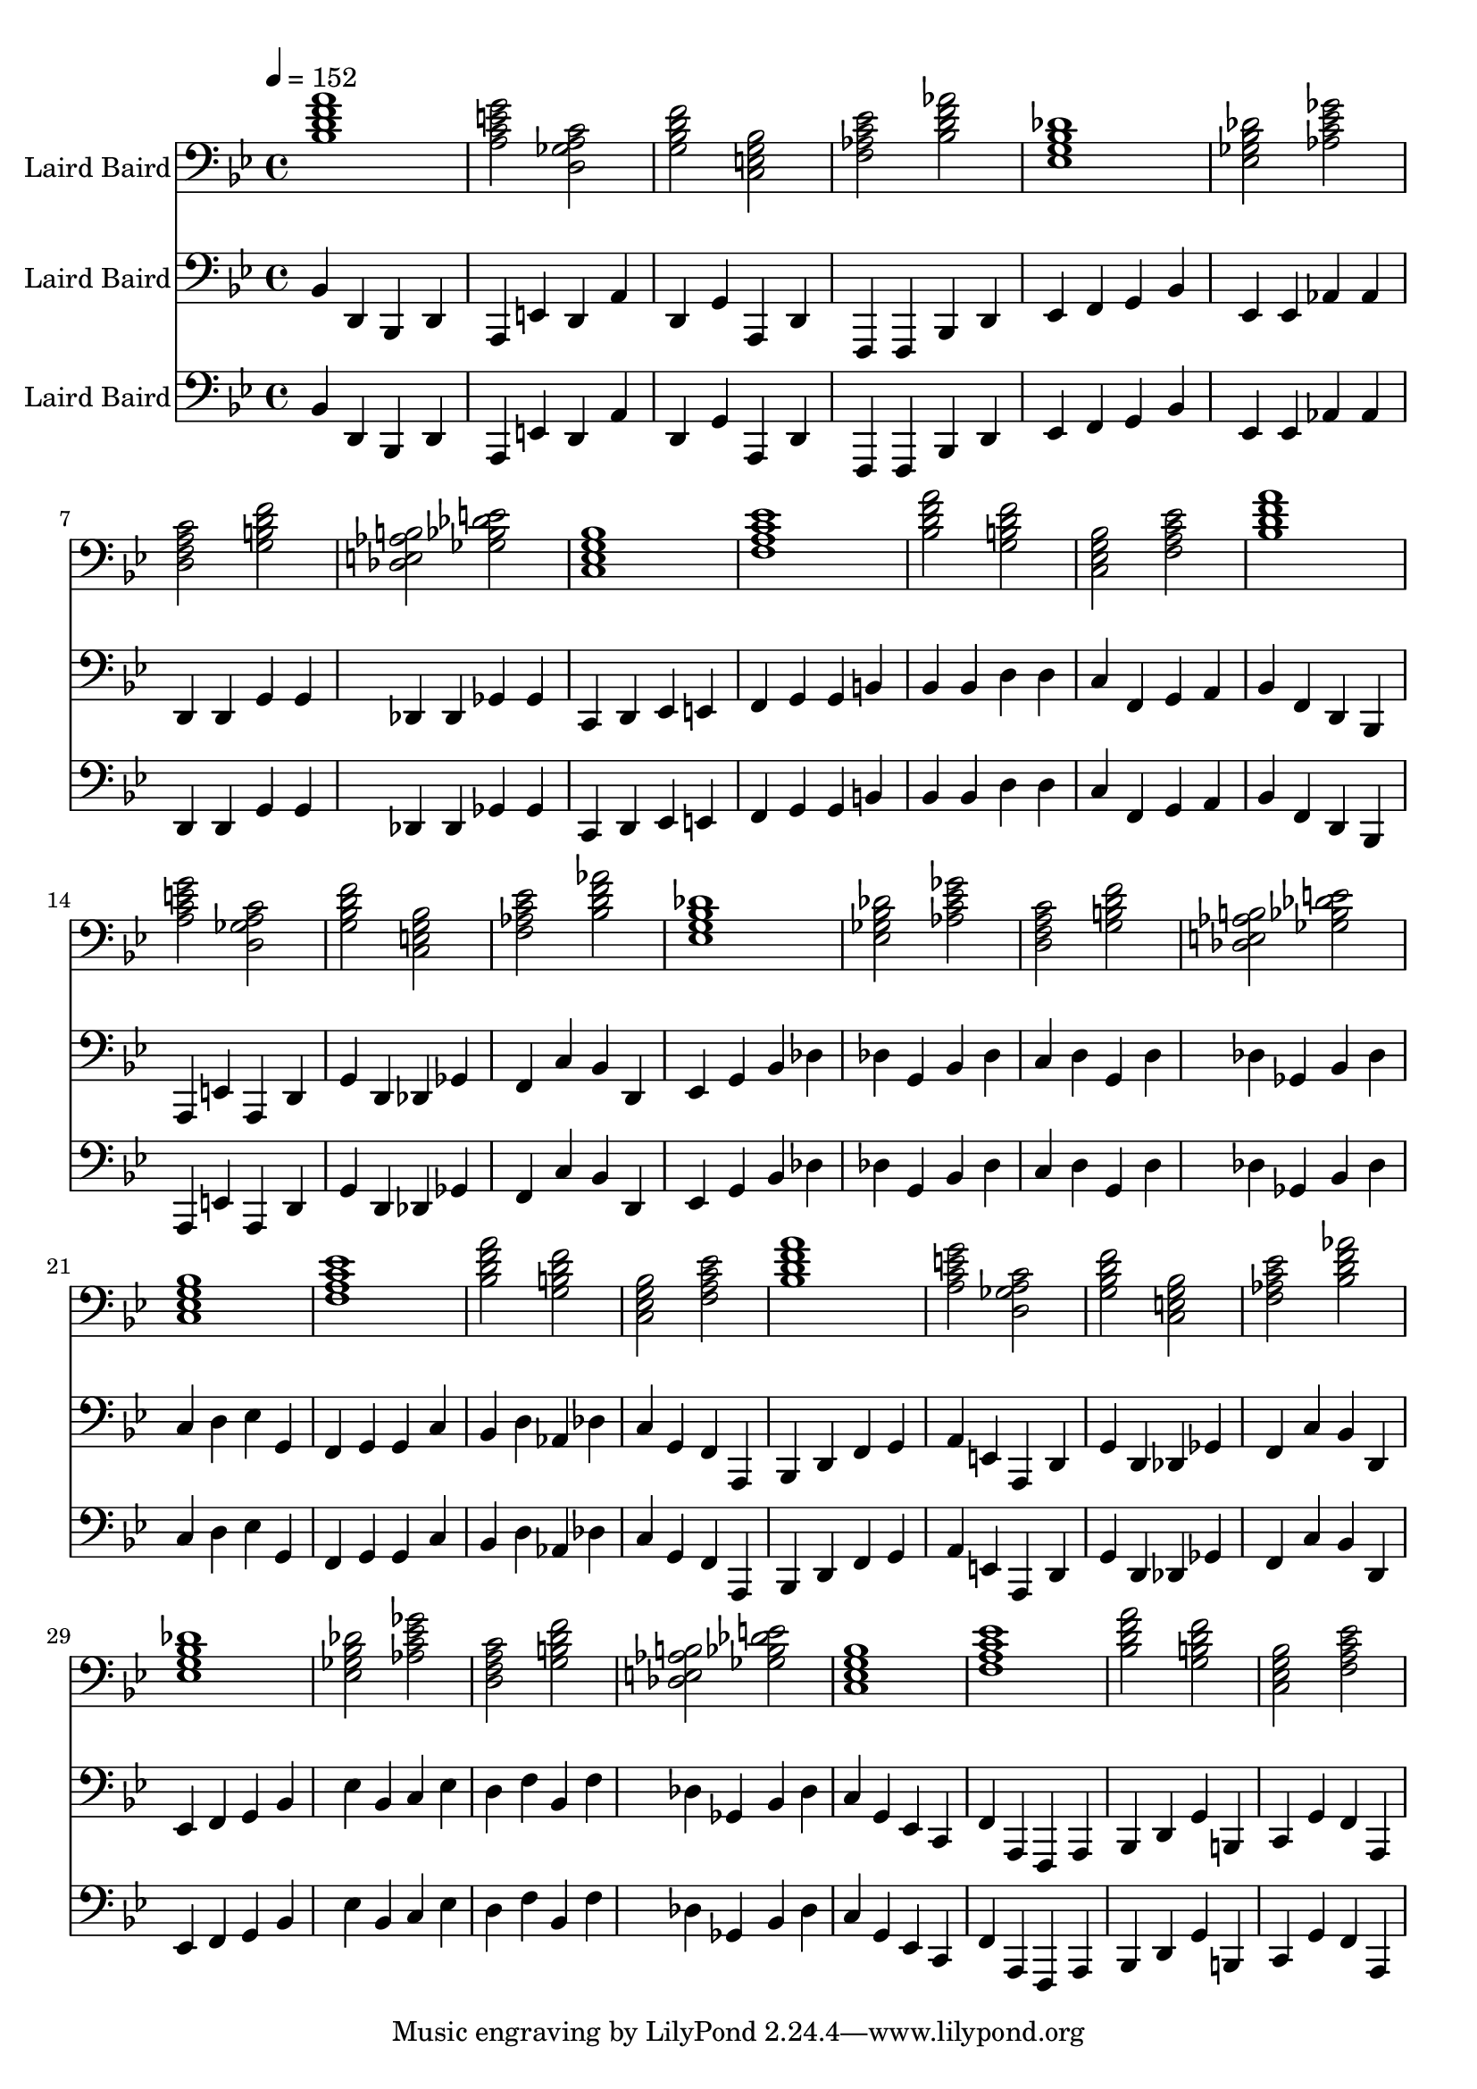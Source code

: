 % Lily was here -- automatically converted by /usr/local/bin/midi2ly from walking-bass-laird-baird.midi
\version "2.14.0"

\layout {
  \context {
    \Voice
    \remove "Note_heads_engraver"
    \consists "Completion_heads_engraver"
    \remove "Rest_engraver"
    \consists "Completion_rest_engraver"
  }
}

trackAchannelA = {


  \key bes \major
    
  \set Staff.instrumentName = "Laird Baird"
  
  % [TEXT_EVENT] creator: 
  
  % [TEXT_EVENT] GNU LilyPond 2.22.0           
  
  \time 4/4 
  
  \tempo 4 = 152 
  \skip 1*36 
}

trackA = <<
  \context Voice = voiceA \trackAchannelA
>>


trackBchannelA = {
  
  % [INSTRUMENT_NAME] bright acoustic
  \skip 1*36 
}

trackBchannelB = \relative c {
  <bes' d a' f >1 
  | % 2
  <a c g' e >2 <d, ges c a > 
  | % 3
  <g bes f' d > <c, e bes' g > 
  | % 4
  <f aes ees' c > <bes d aes' f > 
  | % 5
  <ees, g des' bes >1 
  | % 6
  <ees ges des' bes >2 <aes c ges' ees > 
  | % 7
  <d, f c' a > <g b f' d > 
  | % 8
  <des e b' aes > <ges bes e des > 
  | % 9
  <c, ees bes' g >1 
  | % 10
  <f a ees' c > 
  | % 11
  <bes d a' f >2 <g b f' d > 
  | % 12
  <c, ees bes' g > <f a ees' c > 
  | % 13
  <bes d a' f >1 
  | % 14
  <a c g' e >2 <d, ges c a > 
  | % 15
  <g bes f' d > <c, e bes' g > 
  | % 16
  <f aes ees' c > <bes d aes' f > 
  | % 17
  <ees, g des' bes >1 
  | % 18
  <ees ges des' bes >2 <aes c ges' ees > 
  | % 19
  <d, f c' a > <g b f' d > 
  | % 20
  <des e b' aes > <ges bes e des > 
  | % 21
  <c, ees bes' g >1 
  | % 22
  <f a ees' c > 
  | % 23
  <bes d a' f >2 <g b f' d > 
  | % 24
  <c, ees bes' g > <f a ees' c > 
  | % 25
  <bes d a' f >1 
  | % 26
  <a c g' e >2 <d, ges c a > 
  | % 27
  <g bes f' d > <c, e bes' g > 
  | % 28
  <f aes ees' c > <bes d aes' f > 
  | % 29
  <ees, g des' bes >1 
  | % 30
  <ees ges des' bes >2 <aes c ges' ees > 
  | % 31
  <d, f c' a > <g b f' d > 
  | % 32
  <des e b' aes > <ges bes e des > 
  | % 33
  <c, ees bes' g >1 
  | % 34
  <f a ees' c > 
  | % 35
  <bes d a' f >2 <g b f' d > 
  | % 36
  <c, ees bes' g > <f a ees' c > 
  | % 37
  
}

trackB = <<

  \clef bass
  
  \context Voice = voiceA \trackBchannelA
  \context Voice = voiceB \trackBchannelB
>>


trackCchannelA = {
  
  % [INSTRUMENT_NAME] acoustic bass
  

  \key bes \major
  \skip 1*36 
}

trackCchannelB = \relative c {
  bes4 d, bes d 
  | % 2
  a e' d a' 
  | % 3
  d, g a, d 
  | % 4
  f, f bes d 
  | % 5
  ees f g bes 
  | % 6
  ees, ees aes aes 
  | % 7
  d, d g g 
  | % 8
  des des ges ges 
  | % 9
  c, d ees e 
  | % 10
  f g g b 
  | % 11
  bes bes d d 
  | % 12
  c f, g a 
  | % 13
  bes f d bes 
  | % 14
  a e' a, d 
  | % 15
  g d des ges 
  | % 16
  f c' bes d, 
  | % 17
  ees g bes des 
  | % 18
  des g, bes des 
  | % 19
  c d g, d' 
  | % 20
  des ges, bes des 
  | % 21
  c d ees g, 
  | % 22
  f g g c 
  | % 23
  bes d aes des 
  | % 24
  c g f a, 
  | % 25
  bes d f g 
  | % 26
  a e a, d 
  | % 27
  g d des ges 
  | % 28
  f c' bes d, 
  | % 29
  ees f g bes 
  | % 30
  ees bes c ees 
  | % 31
  d f bes, f' 
  | % 32
  des ges, bes des 
  | % 33
  c g ees c 
  | % 34
  f a, f a 
  | % 35
  bes d g b, 
  | % 36
  c g' f a, 
  | % 37
  
}

trackC = <<

  \clef bass
  
  \context Voice = voiceA \trackCchannelA
  \context Voice = voiceB \trackCchannelB
>>


trackDchannelA = {
  
  % [INSTRUMENT_NAME] acoustic guitar (nylon)
  

  \key bes \major
  \skip 1*36 
}

trackDchannelB = \relative c {
  bes d, bes d 
  | % 2
  a e' d a' 
  | % 3
  d, g a, d 
  | % 4
  f, f bes d 
  | % 5
  ees f g bes 
  | % 6
  ees, ees aes aes 
  | % 7
  d, d g g 
  | % 8
  des des ges ges 
  | % 9
  c, d ees e 
  | % 10
  f g g b 
  | % 11
  bes bes d d 
  | % 12
  c f, g a 
  | % 13
  bes f d bes 
  | % 14
  a e' a, d 
  | % 15
  g d des ges 
  | % 16
  f c' bes d, 
  | % 17
  ees g bes des 
  | % 18
  des g, bes des 
  | % 19
  c d g, d' 
  | % 20
  des ges, bes des 
  | % 21
  c d ees g, 
  | % 22
  f g g c 
  | % 23
  bes d aes des 
  | % 24
  c g f a, 
  | % 25
  bes d f g 
  | % 26
  a e a, d 
  | % 27
  g d des ges 
  | % 28
  f c' bes d, 
  | % 29
  ees f g bes 
  | % 30
  ees bes c ees 
  | % 31
  d f bes, f' 
  | % 32
  des ges, bes des 
  | % 33
  c g ees c 
  | % 34
  f a, f a 
  | % 35
  bes d g b, 
  | % 36
  c g' f a, 
  | % 37
  
}

trackD = <<

  \clef bass
  
  \context Voice = voiceA \trackDchannelA
  \context Voice = voiceB \trackDchannelB
>>


\score {
  <<
    \context Staff=trackB \trackA
    \context Staff=trackB \trackB
    \context Staff=trackC \trackA
    \context Staff=trackC \trackC
    \context Staff=trackD \trackA
    \context Staff=trackD \trackD
  >>
  \layout {}
  \midi {}
}
